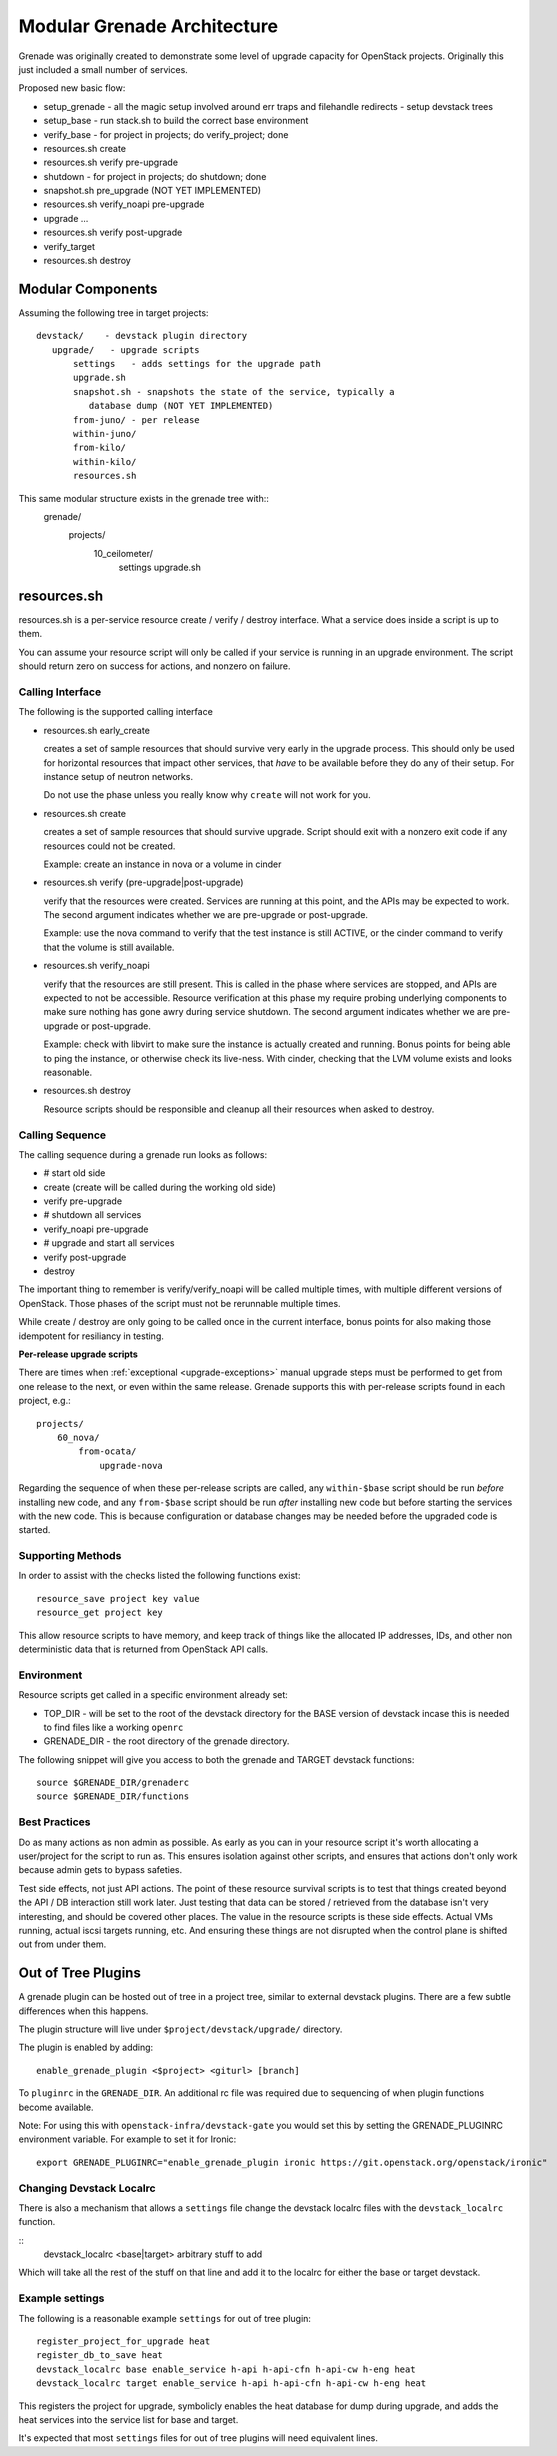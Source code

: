 ==============================
 Modular Grenade Architecture
==============================

Grenade was originally created to demonstrate some level of upgrade
capacity for OpenStack projects. Originally this just included a small
number of services.

Proposed new basic flow:

- setup_grenade
  - all the magic setup involved around err traps and filehandle redirects
  - setup devstack trees
- setup_base
  - run stack.sh to build the correct base environment
- verify_base
  - for project in projects; do verify_project; done
- resources.sh create
- resources.sh verify pre-upgrade
- shutdown
  - for project in projects; do shutdown; done
- snapshot.sh pre_upgrade (NOT YET IMPLEMENTED)
- resources.sh verify_noapi pre-upgrade
- upgrade ...
- resources.sh verify post-upgrade
- verify_target
- resources.sh destroy



Modular Components
==================

Assuming the following tree in target projects::

  devstack/    - devstack plugin directory
     upgrade/   - upgrade scripts
         settings   - adds settings for the upgrade path
         upgrade.sh
         snapshot.sh - snapshots the state of the service, typically a
            database dump (NOT YET IMPLEMENTED)
         from-juno/ - per release
         within-juno/
         from-kilo/
         within-kilo/
         resources.sh


This same modular structure exists in the grenade tree with::
  grenade/
     projects/
        10_ceilometer/
           settings
           upgrade.sh

resources.sh
=================

resources.sh is a per-service resource create / verify / destroy
interface. What a service does inside a script is up to them.

You can assume your resource script will only be called if your
service is running in an upgrade environment. The script should return
zero on success for actions, and nonzero on failure.

Calling Interface
-----------------

The following is the supported calling interface

- resources.sh early_create

  creates a set of sample resources that should survive very early in
  the upgrade process. This should only be used for horizontal
  resources that impact other services, that *have* to be available
  before they do any of their setup. For instance setup of neutron
  networks.

  Do not use the phase unless you really know why ``create`` will not
  work for you.

- resources.sh create

  creates a set of sample resources that should survive
  upgrade. Script should exit with a nonzero exit code if any
  resources could not be created.

  Example: create an instance in nova or a volume in cinder

- resources.sh verify (pre-upgrade|post-upgrade)

  verify that the resources were created. Services are running at this
  point, and the APIs may be expected to work. The second argument
  indicates whether we are pre-upgrade or post-upgrade.

  Example: use the nova command to verify that the test instance is
  still ACTIVE, or the cinder command to verify that the volume is
  still available.

- resources.sh verify_noapi

  verify that the resources are still present. This is called in the
  phase where services are stopped, and APIs are expected to not be
  accessible. Resource verification at this phase my require probing
  underlying components to make sure nothing has gone awry during
  service shutdown. The second argument indicates whether we are
  pre-upgrade or post-upgrade.

  Example: check with libvirt to make sure the instance is actually
  created and running. Bonus points for being able to ping the
  instance, or otherwise check its live-ness. With cinder, checking
  that the LVM volume exists and looks reasonable.

- resources.sh destroy

  Resource scripts should be responsible and cleanup all their
  resources when asked to destroy.

Calling Sequence
----------------

The calling sequence during a grenade run looks as follows:

- # start old side
- create (create will be called during the working old side)
- verify pre-upgrade
- # shutdown all services
- verify_noapi pre-upgrade
- # upgrade and start all services
- verify post-upgrade
- destroy

The important thing to remember is verify/verify_noapi will be called
multiple times, with multiple different versions of OpenStack. Those
phases of the script must not be rerunnable multiple times.

While create / destroy are only going to be called once in the current
interface, bonus points for also making those idempotent for
resiliancy in testing.

**Per-release upgrade scripts**

There are times when :ref:`exceptional <upgrade-exceptions>` manual upgrade
steps must be performed to get from one release to the next, or even within
the same release. Grenade supports this with per-release scripts found in
each project, e.g.::

    projects/
        60_nova/
            from-ocata/
                upgrade-nova

Regarding the sequence of when these per-release scripts are called, any
``within-$base`` script should be run *before* installing new code, and any
``from-$base`` script should be run *after* installing new code but before
starting the services with the new code. This is because configuration or
database changes may be needed before the upgraded code is started.

Supporting Methods
------------------

In order to assist with the checks listed the following functions
exist::

  resource_save project key value
  resource_get project key

This allow resource scripts to have memory, and keep track of things
like the allocated IP addresses, IDs, and other non deterministic data
that is returned from OpenStack API calls.

Environment
-----------

Resource scripts get called in a specific environment already set:

- TOP_DIR - will be set to the root of the devstack directory for the
  BASE version of devstack incase this is needed to find files like a
  working ``openrc``

- GRENADE_DIR - the root directory of the grenade directory.

The following snippet will give you access to both the grenade and
TARGET devstack functions::

  source $GRENADE_DIR/grenaderc
  source $GRENADE_DIR/functions


Best Practices
--------------

Do as many actions as non admin as possible. As early as you can in
your resource script it's worth allocating a user/project for the
script to run as. This ensures isolation against other scripts, and
ensures that actions don't only work because admin gets to bypass
safeties.

Test side effects, not just API actions. The point of these resource
survival scripts is to test that things created beyond the API / DB
interaction still work later. Just testing that data can be stored /
retrieved from the database isn't very interesting, and should be
covered other places. The value in the resource scripts is these side
effects. Actual VMs running, actual iscsi targets running, etc. And
ensuring these things are not disrupted when the control plane is
shifted out from under them.

Out of Tree Plugins
===================

A grenade plugin can be hosted out of tree in a project tree, similar
to external devstack plugins. There are a few subtle differences when
this happens.

The plugin structure will live under ``$project/devstack/upgrade/``
directory.

The plugin is enabled by adding::

  enable_grenade_plugin <$project> <giturl> [branch]

To ``pluginrc`` in the ``GRENADE_DIR``. An additional rc file was
required due to sequencing of when plugin functions become available.

Note: For using this with ``openstack-infra/devstack-gate`` you would set this
by setting the GRENADE_PLUGINRC environment variable. For example to set it for
Ironic::

   export GRENADE_PLUGINRC="enable_grenade_plugin ironic https://git.openstack.org/openstack/ironic"


Changing Devstack Localrc
-------------------------

There is also a mechanism that allows a ``settings`` file change the
devstack localrc files with the ``devstack_localrc`` function.

::
   devstack_localrc <base|target> arbitrary stuff to add

Which will take all the rest of the stuff on that line and add it to
the localrc for either the base or target devstack.

Example settings
----------------

The following is a reasonable example ``settings`` for out of tree
plugin::

  register_project_for_upgrade heat
  register_db_to_save heat
  devstack_localrc base enable_service h-api h-api-cfn h-api-cw h-eng heat
  devstack_localrc target enable_service h-api h-api-cfn h-api-cw h-eng heat

This registers the project for upgrade, symbolicly enables the heat
database for dump during upgrade, and adds the heat services into the
service list for base and target.

It's expected that most ``settings`` files for out of tree plugins
will need equivalent lines.
